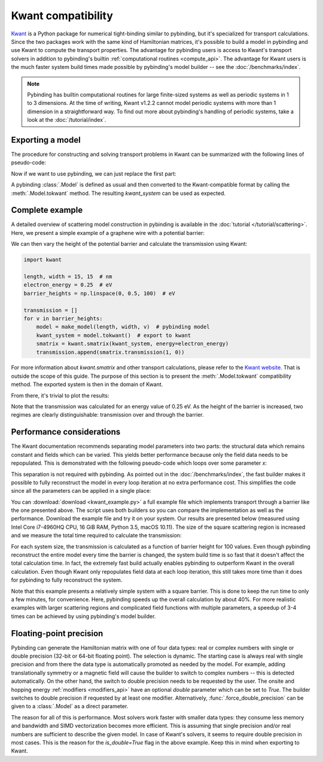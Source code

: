 Kwant compatibility
===================

`Kwant <http://kwant-project.org/>`_ is a Python package for numerical tight-binding similar to
pybinding, but it's specialized for transport calculations. Since the two packages work with the
same kind of Hamiltonian matrices, it's possible to build a model in pybinding and use Kwant to
compute the transport properties. The advantage for pybinding users is access to Kwant's transport
solvers in addition to pybinding's builtin :ref:`computational routines <compute_api>`. The
advantage for Kwant users is the much faster system build times made possible by pybinding's model
builder -- see the :doc:`/benchmarks/index`.

.. only:: html

    :nbexport:`Download this page as a Jupyter notebook <self>`

.. note::

    Pybinding has builtin computational routines for large finite-sized systems as well as
    periodic systems in 1 to 3 dimensions. At the time of writing, Kwant v1.2.2 cannot model
    periodic systems with more than 1 dimension in a straightforward way. To find out more
    about pybinding's handling of periodic systems, take a look at the :doc:`/tutorial/index`.


Exporting a model
-----------------

The procedure for constructing and solving transport problems in Kwant can be summarized with
the following lines of pseudo-code:

.. code-block:: python
    :emphasize-lines: 0

    # 1. BUILD model system
    builder = kwant.Builder()
    ...  # specify model parameters
    system = builder.finalized()

    # 2. COMPUTE scattering matrix
    smatrix = kwant.smatrix(system)
    ...  # call smatrix methods

Now if we want to use pybinding, we can just replace the first part:

.. code-block:: python
    :emphasize-lines: 0

    # 1. BUILD model system
    model = pb.Model(...)  # specify model parameters
    kwant_system = model.tokwant()  # export to kwant format

    # 2. COMPUTE scattering matrix
    smatrix = kwant.smatrix(kwant_system)
    ...  # call smatrix methods

A pybinding :class:`.Model` is defined as usual and then converted to the Kwant-compatible format
by calling the :meth:`.Model.tokwant` method. The resulting `kwant_system` can be used as expected.


Complete example
----------------

A detailed overview of scattering model construction in pybinding is available in the
:doc:`tutorial </tutorial/scattering>`. Here, we present a simple example of a graphene wire
with a potential barrier:

.. plot::
    :context: close-figs

    from pybinding.repository import graphene

    def potential_barrier(v0, x0):
        """Barrier height `v0` in eV with spatial position `-x0 <= x <= x0`"""
        @pb.onsite_energy_modifier(is_double=True)  # enable double-precision floating-point
        def function(energy, x):
            energy[np.logical_and(-x0 <= x, x <= x0)] = v0
            return energy
        return function

    def make_model(length, width, v0=0):
        model = pb.Model(
            graphene.monolayer(),
            pb.rectangle(length, width),
            potential_barrier(v0, length / 4)
        )
        model.attach_lead(-1, pb.line([-length/2, -width/2], [-length/2, width/2]))
        model.attach_lead(+1, pb.line([ length/2, -width/2], [ length/2, width/2]))
        return model

    model = make_model(length=1, width=2)  # nm
    model.plot()

We can then vary the height of the potential barrier and calculate the transmission using Kwant:

.. code-block:: python

    import kwant

    length, width = 15, 15  # nm
    electron_energy = 0.25  # eV
    barrier_heights = np.linspace(0, 0.5, 100)  # eV

    transmission = []
    for v in barrier_heights:
        model = make_model(length, width, v)  # pybinding model
        kwant_system = model.tokwant()  # export to kwant
        smatrix = kwant.smatrix(kwant_system, energy=electron_energy)
        transmission.append(smatrix.transmission(1, 0))

For more information about `kwant.smatrix` and other transport calculations, please refer to the
`Kwant website <http://kwant-project.org/>`_. That is outside the scope of this guide. The purpose
of this section is to present the :meth:`.Model.tokwant` compatibility method. The exported system
is then in the domain of Kwant.

From there, it's trivial to plot the results:

.. plot::
    :nofigs:
    :context: close-figs
    :include-source: False

    electron_energy = 0.25
    barrier_heights = np.linspace(0, 0.5, 100)
    transmission = [3.00, 3.00, 2.99, 2.98, 2.96, 2.94, 2.90, 2.84, 2.78, 2.70, 2.60, 2.50, 2.39,
                    2.27, 2.16, 2.04, 1.94, 1.83, 1.74, 1.66, 1.58, 1.52, 1.46, 1.41, 1.36, 1.32,
                    1.29, 1.26, 1.23, 1.21, 1.19, 1.17, 1.16, 1.14, 1.13, 1.12, 1.11, 1.10, 1.09,
                    1.08, 1.08, 1.07, 1.07, 1.06, 1.06, 1.05, 1.05, 1.04, 1.04, 1.03, 0.61, 0.67,
                    0.39, 1.12, 0.78, 0.67, 0.58, 0.52, 0.54, 0.68, 0.89, 1.02, 0.99, 0.89, 0.80,
                    0.74, 0.71, 0.70, 0.69, 0.70, 0.71, 0.74, 0.77, 0.82, 0.87, 0.93, 0.98, 1.02,
                    1.03, 1.01, 0.97, 0.92, 0.86, 0.82, 0.79, 0.78, 0.79, 0.81, 0.85, 0.90, 0.96,
                    1.03, 1.11, 1.18, 1.27, 1.35, 1.44, 1.52, 1.60, 1.67]

    plt.figure(figsize=(3, 2.4))

.. plot::
    :context:

    plt.plot(barrier_heights, transmission)
    plt.ylabel("transmission")
    plt.xlabel("barrier height (eV)")
    plt.axvline(electron_energy, 0, 0.5, color="gray", linestyle=":")
    plt.annotate("electron energy\n{} eV".format(electron_energy), (electron_energy, 0.54),
                 xycoords=("data", "axes fraction"), horizontalalignment="center")
    pb.pltutils.despine()  # remove top and right axis lines

Note that the transmission was calculated for an energy value of 0.25 eV. As the height of the
barrier is increased, two regimes are clearly distinguishable: transmission over and through the
barrier.


Performance considerations
--------------------------

The Kwant documentation recommends separating model parameters into two parts: the structural data
which remains constant and fields which can be varied. This yields better performance because only
the field data needs to be repopulated. This is demonstrated with the following pseudo-code which
loops over some parameter `x`:

.. code-block:: python
    :emphasize-lines: 0

    builder = kwant.Builder()
    ...  # specify structural parameters
    system = builder.finalized()

    for x in xs:
        smatrix = kwant.smatrix(system, args=[x])  # apply fields
        ...  # call smatrix methods

This separation is not required with pybinding. As pointed out in the :doc:`/benchmarks/index`,
the fast builder makes it possible to fully reconstruct the model in every loop iteration at no
extra performance cost. This simplifies the code since all the parameters can be applied in a
single place:

.. code-block:: python
    :emphasize-lines: 0

    def make_model(x):
        return pb.Model(..., x)  # all parameters in one place

    for x in xs:
        smatrix = kwant.smatrix(make_model(x).tokwant())  # constructed all at once
        ...  # call smatrix methods

You can :download:`download <kwant_example.py>` a full example file which implements transport
through a barrier like the one presented above. The script uses both builders so you can compare
the implementation as well as the performance. Download the example file and try it on your system.
Our results are presented below (measured using Intel Core i7-4960HQ CPU, 16 GiB RAM, Python 3.5,
macOS 10.11). The size of the square scattering region is increased and we measure the total time
required to calculate the transmission:

.. plot::
    :context: close-figs
    :include-source: False

    sizes = [5, 10, 15, 20, 25, 30]
    pb_times = [2.374, 6.601, 16.207, 31.400, 64.519, 104.874]
    kwant_times = [3.054, 9.781, 22.833, 46.033, 91.581, 146.218]

    plt.figure(figsize=(3, 2.4))
    pb.pltutils.set_palette("Set1", start=3)
    plt.plot(sizes, pb_times, label="pybinding", marker='o', markersize=5, lw=2, zorder=20)
    plt.plot(sizes, kwant_times, label="kwant", marker='o', markersize=5, lw=2, zorder=10)
    plt.grid(True, which='major')
    plt.title("transmission calculation time")
    plt.xlabel("system size (nm)")
    plt.ylabel("time (seconds)")
    plt.xlim(0.8 * min(sizes), 1.05 * max(sizes))
    pb.pltutils.despine()
    pb.pltutils.legend(loc='upper left', reverse=True)

For each system size, the transmission is calculated as a function of barrier height for 100
values. Even though pybinding reconstruct the entire model every time the barrier is changed, the
system build time is so fast that it doesn't affect the total calculation time. In fact, the
extremely fast build actually enables pybinding to outperform Kwant in the overall
calculation. Even though Kwant only repopulates field data at each loop iteration, this still
takes more time than it does for pybinding to fully reconstruct the system.

Note that this example presents a relatively simple system with a square barrier. This is done
to keep the run time to only a few minutes, for convenience. Here, pybinding speeds up the
overall calculation by about 40%. For more realistic examples with larger scattering regions and
complicated field functions with multiple parameters, a speedup of 3-4 times can be achieved by
using pybinding's model builder.


Floating-point precision
------------------------

Pybinding can generate the Hamiltonian matrix with one of four data types: real or complex numbers
with single or double precision (32-bit or 64-bit floating point). The selection is dynamic. The
starting case is always real with single precision and from there the data type is automatically
promoted as needed by the model. For example, adding translationally symmetry or a magnetic field
will cause the builder to switch to complex numbers -- this is detected automatically. On the other
hand, the switch to double precision needs to be requested by the user. The onsite and hopping
energy :ref:`modifiers <modifiers_api>` have an optional `double` parameter which can be set to
`True`. The builder switches to double precision if requested by at least one modifier.
Alternatively, :func:`.force_double_precision` can be given to a :class:`.Model` as a direct
parameter.

The reason for all of this is performance. Most solvers work faster with smaller data types: they
consume less memory and bandwidth and SIMD vectorization becomes more efficient. This is assuming
that single precision and/or real numbers are sufficient to describe the given model. In case of
Kwant's solvers, it seems to require double precision in most cases. This is the reason for the
`is_double=True` flag in the above example. Keep this in mind when exporting to Kwant.
